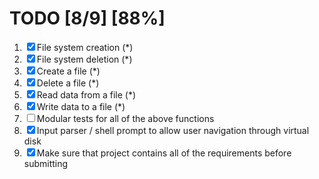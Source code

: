 #+STARTUP: showeverything
* TODO [8/9] [88%]
 1. [X] File system creation (*)
 2. [X] File system deletion (*)
 3. [X] Create a file (*)
 4. [X] Delete a file (*)
 5. [X] Read data from a file (*)
 6. [X] Write data to a file (*)
 7. [ ] Modular tests for all of the above functions
 8. [X] Input parser / shell prompt to allow user navigation through virtual disk
 9. [X] Make sure that project contains all of the requirements before submitting
